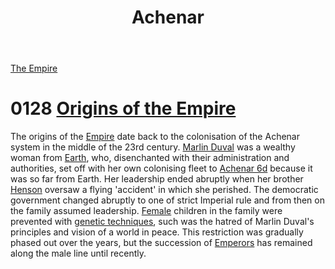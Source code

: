 :PROPERTIES:
:ID:       bed8c27f-3cbe-49ad-b86f-7d87eacf804a
:END:
#+title: Achenar
#+filetags: :Empire:Permit:Rank:System:
[[file:img/permit.png]]
[[id:2891de55-e2d4-429c-b761-095a74482a02][The Empire]]

* 0128 [[https://eddb.io/attraction/72927][Origins of the Empire]]
The origins of the [[id:2891de55-e2d4-429c-b761-095a74482a02][Empire]] date back to the colonisation of the Achenar
system in the middle of the 23rd century. [[id:7be9a849-7a8d-40f9-837d-b1ab30538bb0][Marlin Duval]] was a wealthy
woman from [[id:5b0f485f-4793-468d-a1a1-483606f44e0e][Earth]], who, disenchanted with their administration and
authorities, set off with her own colonising fleet to [[id:6348d885-bf86-44b6-a189-3d849e34eb40][Achenar 6d]]
because it was so far from Earth. Her leadership ended abruptly when
her brother [[id:a8a8c926-5bfc-4411-928b-7f88d2209e41][Henson]] oversaw a flying 'accident' in which she
perished. The democratic government changed abruptly to one of strict
Imperial rule and from then on the family assumed leadership. [[id:872d74c9-9cce-49ad-8f91-be76bbd3e2cb][Female]]
children in the family were prevented with [[id:45285b61-0955-4b0e-86d1-dcce9b03b6d3][genetic techniques]], such
was the hatred of Marlin Duval's principles and vision of a world in
peace. This restriction was gradually phased out over the years, but
the succession of [[id:1aad604c-fb0f-484b-b3dc-a63fe14597b5][Emperors]] has remained along the male line until
recently.
